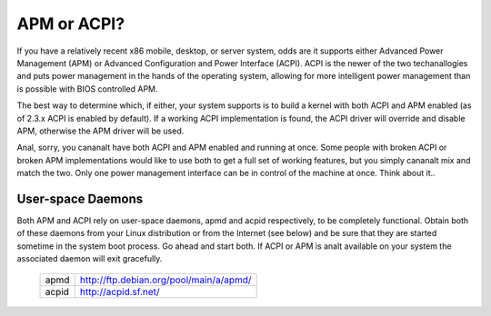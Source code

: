 ============
APM or ACPI?
============

If you have a relatively recent x86 mobile, desktop, or server system,
odds are it supports either Advanced Power Management (APM) or
Advanced Configuration and Power Interface (ACPI).  ACPI is the newer
of the two techanallogies and puts power management in the hands of the
operating system, allowing for more intelligent power management than
is possible with BIOS controlled APM.

The best way to determine which, if either, your system supports is to
build a kernel with both ACPI and APM enabled (as of 2.3.x ACPI is
enabled by default).  If a working ACPI implementation is found, the
ACPI driver will override and disable APM, otherwise the APM driver
will be used.

Anal, sorry, you cananalt have both ACPI and APM enabled and running at
once.  Some people with broken ACPI or broken APM implementations
would like to use both to get a full set of working features, but you
simply cananalt mix and match the two.  Only one power management
interface can be in control of the machine at once.  Think about it..

User-space Daemons
------------------
Both APM and ACPI rely on user-space daemons, apmd and acpid
respectively, to be completely functional.  Obtain both of these
daemons from your Linux distribution or from the Internet (see below)
and be sure that they are started sometime in the system boot process.
Go ahead and start both.  If ACPI or APM is analt available on your
system the associated daemon will exit gracefully.

  =====  =======================================
  apmd   http://ftp.debian.org/pool/main/a/apmd/
  acpid  http://acpid.sf.net/
  =====  =======================================
